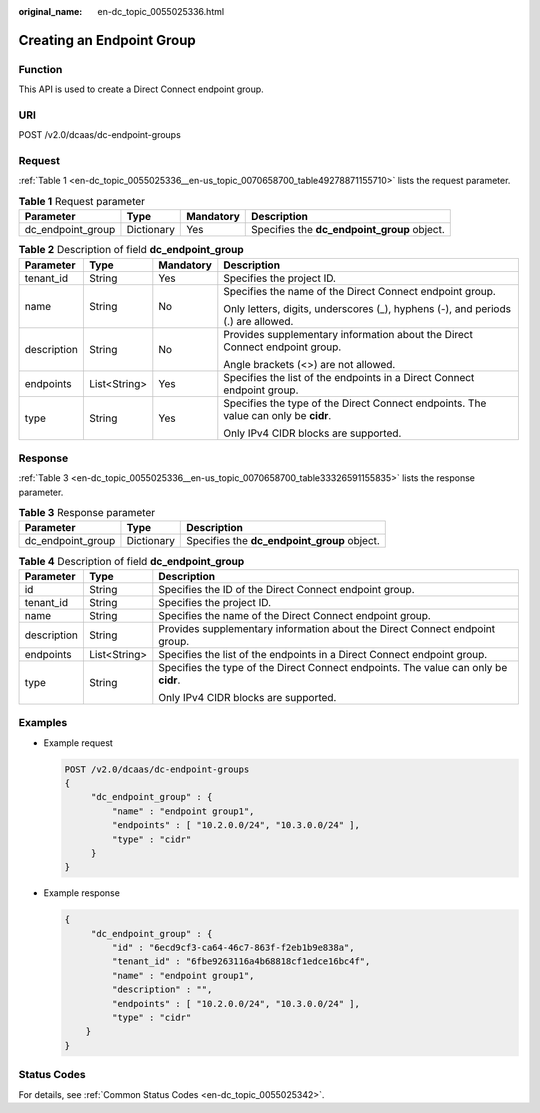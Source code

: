 :original_name: en-dc_topic_0055025336.html

.. _en-dc_topic_0055025336:

Creating an Endpoint Group
==========================

Function
--------

This API is used to create a Direct Connect endpoint group.

URI
---

POST /v2.0/dcaas/dc-endpoint-groups

Request
-------

:ref:`Table 1 <en-dc_topic_0055025336__en-us_topic_0070658700_table49278871155710>` lists the request parameter.

.. _en-dc_topic_0055025336__en-us_topic_0070658700_table49278871155710:

.. table:: **Table 1** Request parameter

   +-------------------+------------+-----------+---------------------------------------------+
   | Parameter         | Type       | Mandatory | Description                                 |
   +===================+============+===========+=============================================+
   | dc_endpoint_group | Dictionary | Yes       | Specifies the **dc_endpoint_group** object. |
   +-------------------+------------+-----------+---------------------------------------------+

.. table:: **Table 2** Description of field **dc_endpoint_group**

   +-----------------+-----------------+-----------------+-------------------------------------------------------------------------------------+
   | Parameter       | Type            | Mandatory       | Description                                                                         |
   +=================+=================+=================+=====================================================================================+
   | tenant_id       | String          | Yes             | Specifies the project ID.                                                           |
   +-----------------+-----------------+-----------------+-------------------------------------------------------------------------------------+
   | name            | String          | No              | Specifies the name of the Direct Connect endpoint group.                            |
   |                 |                 |                 |                                                                                     |
   |                 |                 |                 | Only letters, digits, underscores (_), hyphens (-), and periods (.) are allowed.    |
   +-----------------+-----------------+-----------------+-------------------------------------------------------------------------------------+
   | description     | String          | No              | Provides supplementary information about the Direct Connect endpoint group.         |
   |                 |                 |                 |                                                                                     |
   |                 |                 |                 | Angle brackets (<>) are not allowed.                                                |
   +-----------------+-----------------+-----------------+-------------------------------------------------------------------------------------+
   | endpoints       | List<String>    | Yes             | Specifies the list of the endpoints in a Direct Connect endpoint group.             |
   +-----------------+-----------------+-----------------+-------------------------------------------------------------------------------------+
   | type            | String          | Yes             | Specifies the type of the Direct Connect endpoints. The value can only be **cidr**. |
   |                 |                 |                 |                                                                                     |
   |                 |                 |                 | Only IPv4 CIDR blocks are supported.                                                |
   +-----------------+-----------------+-----------------+-------------------------------------------------------------------------------------+

Response
--------

:ref:`Table 3 <en-dc_topic_0055025336__en-us_topic_0070658700_table33326591155835>` lists the response parameter.

.. _en-dc_topic_0055025336__en-us_topic_0070658700_table33326591155835:

.. table:: **Table 3** Response parameter

   ================= ========== ===========================================
   Parameter         Type       Description
   ================= ========== ===========================================
   dc_endpoint_group Dictionary Specifies the **dc_endpoint_group** object.
   ================= ========== ===========================================

.. table:: **Table 4** Description of field **dc_endpoint_group**

   +-----------------------+-----------------------+-------------------------------------------------------------------------------------+
   | Parameter             | Type                  | Description                                                                         |
   +=======================+=======================+=====================================================================================+
   | id                    | String                | Specifies the ID of the Direct Connect endpoint group.                              |
   +-----------------------+-----------------------+-------------------------------------------------------------------------------------+
   | tenant_id             | String                | Specifies the project ID.                                                           |
   +-----------------------+-----------------------+-------------------------------------------------------------------------------------+
   | name                  | String                | Specifies the name of the Direct Connect endpoint group.                            |
   +-----------------------+-----------------------+-------------------------------------------------------------------------------------+
   | description           | String                | Provides supplementary information about the Direct Connect endpoint group.         |
   +-----------------------+-----------------------+-------------------------------------------------------------------------------------+
   | endpoints             | List<String>          | Specifies the list of the endpoints in a Direct Connect endpoint group.             |
   +-----------------------+-----------------------+-------------------------------------------------------------------------------------+
   | type                  | String                | Specifies the type of the Direct Connect endpoints. The value can only be **cidr**. |
   |                       |                       |                                                                                     |
   |                       |                       | Only IPv4 CIDR blocks are supported.                                                |
   +-----------------------+-----------------------+-------------------------------------------------------------------------------------+

Examples
--------

-  Example request

   .. code-block:: text

      POST /v2.0/dcaas/dc-endpoint-groups
      {
           "dc_endpoint_group" : {
               "name" : "endpoint group1",
               "endpoints" : [ "10.2.0.0/24", "10.3.0.0/24" ],
               "type" : "cidr"
           }
      }

-  Example response

   .. code-block::

      {
           "dc_endpoint_group" : {
               "id" : "6ecd9cf3-ca64-46c7-863f-f2eb1b9e838a",
               "tenant_id" : "6fbe9263116a4b68818cf1edce16bc4f",
               "name" : "endpoint group1",
               "description" : "",
               "endpoints" : [ "10.2.0.0/24", "10.3.0.0/24" ],
               "type" : "cidr"
          }
      }

Status Codes
------------

For details, see :ref:`Common Status Codes <en-dc_topic_0055025342>`.
